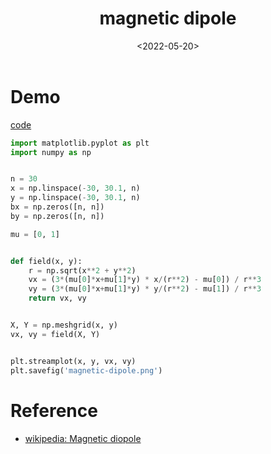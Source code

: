 #+TITLE: magnetic dipole
#+DATE: <2022-05-20>
#+CATEGORIES: 专业笔记
#+TAGS: SO(3), group theory
#+HTML: <!-- toc -->
#+HTML: <!-- more -->

\begin{align}
\vec{B} = \frac{\mu_0}{4\pi} \left[
   3\hat{r}(\vec{m}\cdot \hat{r}) -\vec{m}\right] \frac{1}{r^3}
\end{align}

* Demo

[[file:2022-05-20-physics-magnetic_dipole/code.py][code]]

#+begin_src python
import matplotlib.pyplot as plt
import numpy as np


n = 30
x = np.linspace(-30, 30.1, n)
y = np.linspace(-30, 30.1, n)
bx = np.zeros([n, n])
by = np.zeros([n, n])

mu = [0, 1]


def field(x, y):
    r = np.sqrt(x**2 + y**2)
    vx = (3*(mu[0]*x+mu[1]*y) * x/(r**2) - mu[0]) / r**3
    vy = (3*(mu[0]*x+mu[1]*y) * y/(r**2) - mu[1]) / r**3
    return vx, vy


X, Y = np.meshgrid(x, y)
vx, vy = field(X, Y)


plt.streamplot(x, y, vx, vy)
plt.savefig('magnetic-dipole.png')
#+end_src

[[file:2022-05-20-physics-magnetic_dipole/magnetic-dipole.png]]

* Reference

- [[https://en.wikipedia.org/wiki/Magnetic_dipole][wikipedia: Magnetic diopole]]
